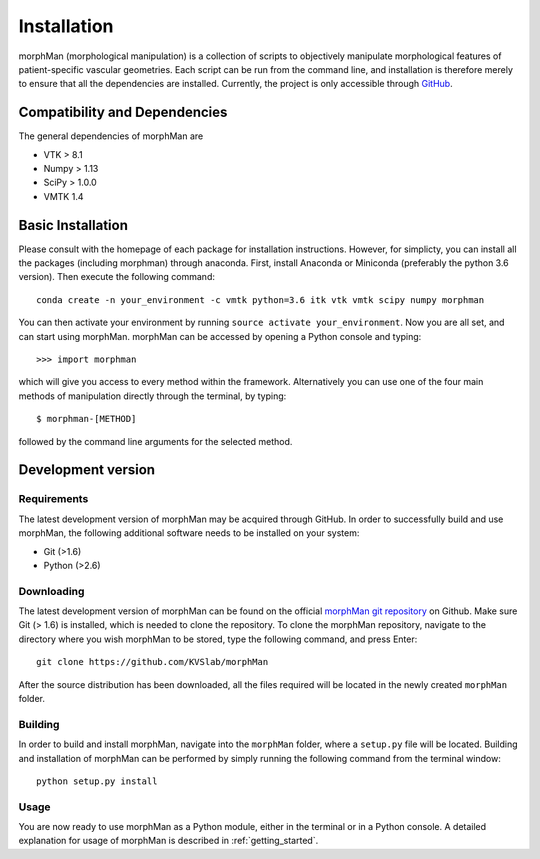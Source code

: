 .. title:: Installation

============
Installation
============
morphMan (morphological manipulation) is a collection of scripts to objectively manipulate
morphological features of patient-specific vascular geometries. Each script
can be run from the command line, and installation is therefore merely to ensure that all the
dependencies are installed. Currently, the project is only accessible through
`GitHub <https://github.com/KVSlab/morphMan/>`_.


Compatibility and Dependencies
==============================
The general dependencies of morphMan are 

* VTK > 8.1
* Numpy > 1.13
* SciPy > 1.0.0
* VMTK 1.4

Basic Installation
==================
Please consult with the homepage of each package for installation instructions.
However, for simplicty, you can install all the packages (including morphman) through anaconda.
First, install Anaconda or Miniconda (preferably the python 3.6 version).
Then execute the following command::

  conda create -n your_environment -c vmtk python=3.6 itk vtk vmtk scipy numpy morphman

You can then activate your environment by running ``source activate your_environment``.
Now you are all set, and can start using morphMan. morphMan can be accessed by opening a Python console
and typing::

    >>> import morphman

which will give you access to every method within the framework.
Alternatively you can use one of the four main methods of manipulation directly through the terminal, by typing::

    $ morphman-[METHOD]

followed by the command line arguments for the selected method.

Development version
===================
Requirements
~~~~~~~~~~~~
The latest development version of morphMan may be acquired through GitHub.
In order to successfully build and use morphMan, the following additional software needs to be installed on your system:

* Git (>1.6)
* Python (>2.6)

Downloading
~~~~~~~~~~~
The latest development version of morphMan can be found on the official
`morphMan git repository <https://github.com/KVSlab/morphMan>`_ on Github.
Make sure Git (> 1.6) is installed, which is needed to clone the repository.
To clone the morphMan repository, navigate to the directory where you wish
morphMan to be stored, type the following command, and press Enter::

    git clone https://github.com/KVSlab/morphMan

After the source distribution has been downloaded, all the files required will be located
in the newly created ``morphMan`` folder.

Building
~~~~~~~~
In order to build and install morphMan, navigate into the ``morphMan`` folder, where a ``setup.py`` file will be located.
Building and installation of morphMan can be performed by simply running the following command from the terminal window::

    python setup.py install

Usage
~~~~~
You are now ready to use morphMan as a Python module, either in the terminal or in a Python console.
A detailed explanation for usage of morphMan is described in :ref:`getting_started`.
